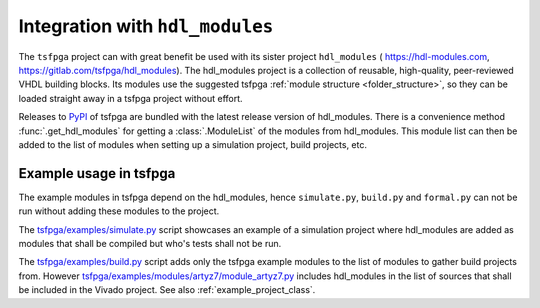 .. _integration_hdl_modules:

Integration with ``hdl_modules``
================================

The ``tsfpga`` project can with great benefit be used with its sister project ``hdl_modules`` (
https://hdl-modules.com, https://gitlab.com/tsfpga/hdl_modules).
The hdl_modules project is a collection of reusable, high-quality, peer-reviewed VHDL building blocks.
Its modules use the suggested tsfpga :ref:`module structure <folder_structure>`, so they can be loaded straight away in a tsfpga project without effort.

Releases to `PyPI <https://pypi.org/project/tsfpga/>`__ of tsfpga are bundled with the latest release version of hdl_modules.
There is a convenience method :func:`.get_hdl_modules` for getting a :class:`.ModuleList` of the modules from hdl_modules.
This module list can then be added to the list of modules when setting up a simulation project, build projects, etc.


Example usage in tsfpga
-----------------------

The example modules in tsfpga depend on the hdl_modules, hence ``simulate.py``, ``build.py``
and ``formal.py`` can not be run without adding these modules to the project.

The `tsfpga/examples/simulate.py <https://gitlab.com/tsfpga/tsfpga/blob/master/tsfpga/examples/simulate.py>`__
script showcases an example of a simulation project where hdl_modules are added as modules that shall be compiled but who's tests shall not be run.

The `tsfpga/examples/build.py <https://gitlab.com/tsfpga/tsfpga/blob/master/tsfpga/examples/build.py>`__
script adds only the tsfpga example modules to the list of modules to gather build projects from.
However `tsfpga/examples/modules/artyz7/module_artyz7.py <https://gitlab.com/tsfpga/tsfpga/blob/master/tsfpga/examples/modules/artyz7/module_artyz7.py>`__
includes hdl_modules in the list of sources that shall be included in the Vivado project.
See also :ref:`example_project_class`.
